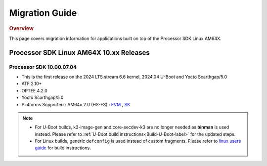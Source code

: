 .. _release-specific-migration-guide:

###############
Migration Guide
###############

.. rubric:: Overview

This page covers migration information for applications built on top
of the Processor SDK Linux AM64X.

****************************************
Processor SDK Linux AM64X 10.xx Releases
****************************************

Processor SDK 10.00.07.04
=========================
- This is the first release on the 2024 LTS stream 6.6 kernel, 2024.04 U-Boot and Yocto Scarthgap/5.0
- ATF 2.10+
- OPTEE 4.2.0
- Yocto Scarthgap/5.0
- Platforms Supported : AM64x 2.0 (HS-FS) : `EVM <https://www.ti.com/tool/TMDS64EVM>`__ , `SK <https://www.ti.com/tool/SK-AM64B>`__

.. note::

    - For U-Boot builds, k3-image-gen and core-secdev-k3 are no longer needed
      as **binman** is used instead. Please refer to :ref:`U-Boot build
      instructions<Build-U-Boot-label>` for the updated steps.

    - For Linux builds, generic ``defconfig`` is used instead of custom
      fragments. Please refer to `linux users guide
      <../../../linux/Foundational_Components_Kernel_Users_Guide.html#preparing-to-build>`__
      for build instructions.

